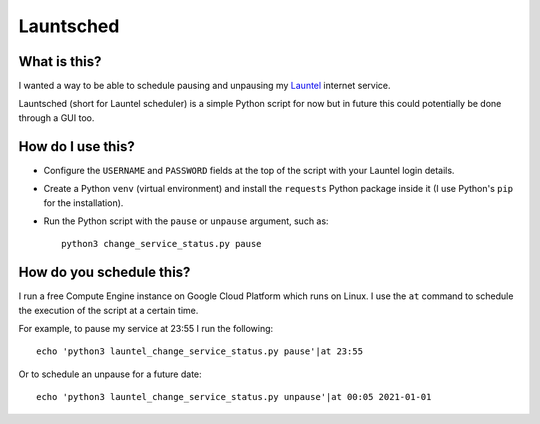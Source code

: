 Launtsched
==========

What is this?
-------------

I wanted a way to be able to schedule pausing and unpausing my `Launtel
<https://launtel.net.au>`__ internet service.

Launtsched (short for Launtel scheduler) is a simple Python script for now but
in future this could potentially be done through a GUI too.

How do I use this?
------------------

* Configure the ``USERNAME`` and ``PASSWORD`` fields at the top of the script
  with your Launtel login details.
* Create a Python ``venv`` (virtual environment) and install the ``requests``
  Python package inside it (I use Python's ``pip`` for the installation).
* Run the Python script with the ``pause`` or ``unpause`` argument, such as::

    python3 change_service_status.py pause

How do you schedule this?
-------------------------

I run a free Compute Engine instance on Google Cloud Platform which runs on
Linux. I use the ``at`` command to schedule the execution of the script at a
certain time.

For example, to pause my service at 23:55 I run the following::

  echo 'python3 launtel_change_service_status.py pause'|at 23:55

Or to schedule an unpause for a future date::

  echo 'python3 launtel_change_service_status.py unpause'|at 00:05 2021-01-01
